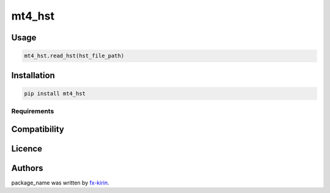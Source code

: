 
mt4_hst
=======


.. image:: https://img.shields.io/pypi/v/package_name.svg
   :target: https://pypi.python.org/pypi/mt4_hst
   :alt: Latest PyPI version


Usage
-----

.. code-block::

   mt4_hst.read_hst(hst_file_path)

Installation
------------

.. code-block::

   pip install mt4_hst

Requirements
^^^^^^^^^^^^

Compatibility
-------------

Licence
-------

Authors
-------

package_name was written by `fx-kirin <fx.kirin@gmail.com>`_.
